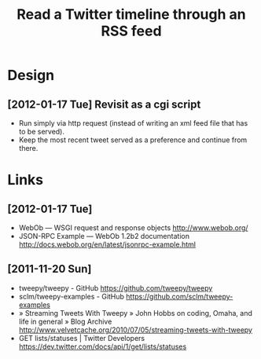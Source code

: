 #+TITLE: Read a Twitter timeline through an RSS feed
#+DESCRIPTION: Use the twitter API to write the timeline (or lists) to an RSS feed, to be picked up by rss2email.
#+FILETAGS: @project:@twitter:@rss

* Design
** [2012-01-17 Tue] Revisit as a cgi script
   - Run simply via http request (instead of writing an xml feed file
     that has to be served).
   - Keep the most recent tweet served as a preference and continue
     from there.

* Links
** [2012-01-17 Tue]
   - WebOb — WSGI request and response objects
     http://www.webob.org/
   - JSON-RPC Example — WebOb 1.2b2 documentation
     http://docs.webob.org/en/latest/jsonrpc-example.html

** [2011-11-20 Sun]
   - tweepy/tweepy - GitHub
     https://github.com/tweepy/tweepy
   - sclm/tweepy-examples - GitHub
     https://github.com/sclm/tweepy-examples
   - » Streaming Tweets With Tweepy » John Hobbs on coding, Omaha, and life in general » Blog Archive
     http://www.velvetcache.org/2010/07/05/streaming-tweets-with-tweepy
   - GET lists/statuses | Twitter Developers
     https://dev.twitter.com/docs/api/1/get/lists/statuses
